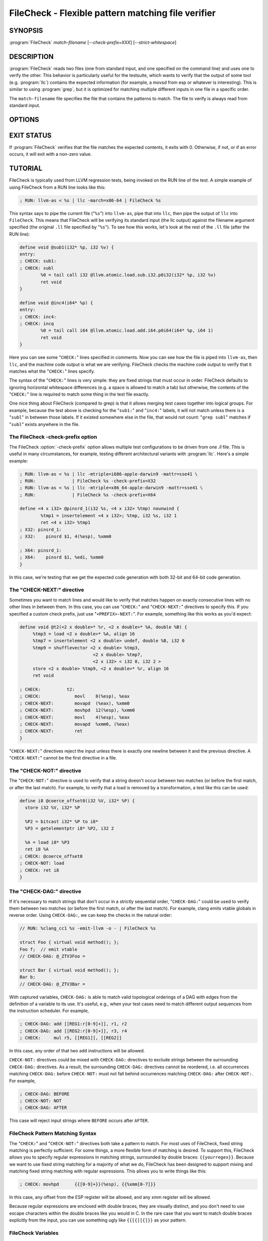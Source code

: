 FileCheck - Flexible pattern matching file verifier
===================================================

SYNOPSIS
--------

:program:`FileCheck` *match-filename* [*--check-prefix=XXX*] [*--strict-whitespace*]

DESCRIPTION
-----------

:program:`FileCheck` reads two files (one from standard input, and one
specified on the command line) and uses one to verify the other.  This
behavior is particularly useful for the testsuite, which wants to verify that
the output of some tool (e.g. :program:`llc`) contains the expected information
(for example, a movsd from esp or whatever is interesting).  This is similar to
using :program:`grep`, but it is optimized for matching multiple different
inputs in one file in a specific order.

The ``match-filename`` file specifies the file that contains the patterns to
match.  The file to verify is always read from standard input.

OPTIONS
-------

.. option:: -help

 Print a summary of command line options.

.. option:: --check-prefix prefix

 FileCheck searches the contents of ``match-filename`` for patterns to match.
 By default, these patterns are prefixed with "``CHECK:``".  If you'd like to
 use a different prefix (e.g. because the same input file is checking multiple
 different tool or options), the :option:`--check-prefix` argument allows you
 to specify a specific prefix to match.

.. option:: --input-file filename

  File to check (defaults to stdin).

.. option:: --strict-whitespace

 By default, FileCheck canonicalizes input horizontal whitespace (spaces and
 tabs) which causes it to ignore these differences (a space will match a tab).
 The :option:`--strict-whitespace` argument disables this behavior. End-of-line
 sequences are canonicalized to UNIX-style '\n' in all modes.

.. option:: -version

 Show the version number of this program.

EXIT STATUS
-----------

If :program:`FileCheck` verifies that the file matches the expected contents,
it exits with 0.  Otherwise, if not, or if an error occurs, it will exit with a
non-zero value.

TUTORIAL
--------

FileCheck is typically used from LLVM regression tests, being invoked on the RUN
line of the test.  A simple example of using FileCheck from a RUN line looks
like this:

.. code-block:: llvm

   ; RUN: llvm-as < %s | llc -march=x86-64 | FileCheck %s

This syntax says to pipe the current file ("``%s``") into ``llvm-as``, pipe
that into ``llc``, then pipe the output of ``llc`` into ``FileCheck``.  This
means that FileCheck will be verifying its standard input (the llc output)
against the filename argument specified (the original ``.ll`` file specified by
"``%s``").  To see how this works, let's look at the rest of the ``.ll`` file
(after the RUN line):

.. code-block:: llvm

   define void @sub1(i32* %p, i32 %v) {
   entry:
   ; CHECK: sub1:
   ; CHECK: subl
           %0 = tail call i32 @llvm.atomic.load.sub.i32.p0i32(i32* %p, i32 %v)
           ret void
   }

   define void @inc4(i64* %p) {
   entry:
   ; CHECK: inc4:
   ; CHECK: incq
           %0 = tail call i64 @llvm.atomic.load.add.i64.p0i64(i64* %p, i64 1)
           ret void
   }

Here you can see some "``CHECK:``" lines specified in comments.  Now you can
see how the file is piped into ``llvm-as``, then ``llc``, and the machine code
output is what we are verifying.  FileCheck checks the machine code output to
verify that it matches what the "``CHECK:``" lines specify.

The syntax of the "``CHECK:``" lines is very simple: they are fixed strings that
must occur in order.  FileCheck defaults to ignoring horizontal whitespace
differences (e.g. a space is allowed to match a tab) but otherwise, the contents
of the "``CHECK:``" line is required to match some thing in the test file exactly.

One nice thing about FileCheck (compared to grep) is that it allows merging
test cases together into logical groups.  For example, because the test above
is checking for the "``sub1:``" and "``inc4:``" labels, it will not match
unless there is a "``subl``" in between those labels.  If it existed somewhere
else in the file, that would not count: "``grep subl``" matches if "``subl``"
exists anywhere in the file.

The FileCheck -check-prefix option
~~~~~~~~~~~~~~~~~~~~~~~~~~~~~~~~~~

The FileCheck :option:`-check-prefix` option allows multiple test
configurations to be driven from one `.ll` file.  This is useful in many
circumstances, for example, testing different architectural variants with
:program:`llc`.  Here's a simple example:

.. code-block:: llvm

   ; RUN: llvm-as < %s | llc -mtriple=i686-apple-darwin9 -mattr=sse41 \
   ; RUN:              | FileCheck %s -check-prefix=X32
   ; RUN: llvm-as < %s | llc -mtriple=x86_64-apple-darwin9 -mattr=sse41 \
   ; RUN:              | FileCheck %s -check-prefix=X64

   define <4 x i32> @pinsrd_1(i32 %s, <4 x i32> %tmp) nounwind {
           %tmp1 = insertelement <4 x i32>; %tmp, i32 %s, i32 1
           ret <4 x i32> %tmp1
   ; X32: pinsrd_1:
   ; X32:    pinsrd $1, 4(%esp), %xmm0

   ; X64: pinsrd_1:
   ; X64:    pinsrd $1, %edi, %xmm0
   }

In this case, we're testing that we get the expected code generation with
both 32-bit and 64-bit code generation.

The "CHECK-NEXT:" directive
~~~~~~~~~~~~~~~~~~~~~~~~~~~

Sometimes you want to match lines and would like to verify that matches
happen on exactly consecutive lines with no other lines in between them.  In
this case, you can use "``CHECK:``" and "``CHECK-NEXT:``" directives to specify
this.  If you specified a custom check prefix, just use "``<PREFIX>-NEXT:``".
For example, something like this works as you'd expect:

.. code-block:: llvm

   define void @t2(<2 x double>* %r, <2 x double>* %A, double %B) {
 	%tmp3 = load <2 x double>* %A, align 16
 	%tmp7 = insertelement <2 x double> undef, double %B, i32 0
 	%tmp9 = shufflevector <2 x double> %tmp3,
                               <2 x double> %tmp7,
                               <2 x i32> < i32 0, i32 2 >
 	store <2 x double> %tmp9, <2 x double>* %r, align 16
 	ret void

   ; CHECK:          t2:
   ; CHECK: 	        movl	8(%esp), %eax
   ; CHECK-NEXT: 	movapd	(%eax), %xmm0
   ; CHECK-NEXT: 	movhpd	12(%esp), %xmm0
   ; CHECK-NEXT: 	movl	4(%esp), %eax
   ; CHECK-NEXT: 	movapd	%xmm0, (%eax)
   ; CHECK-NEXT: 	ret
   }

"``CHECK-NEXT:``" directives reject the input unless there is exactly one
newline between it and the previous directive.  A "``CHECK-NEXT:``" cannot be
the first directive in a file.

The "CHECK-NOT:" directive
~~~~~~~~~~~~~~~~~~~~~~~~~~

The "``CHECK-NOT:``" directive is used to verify that a string doesn't occur
between two matches (or before the first match, or after the last match).  For
example, to verify that a load is removed by a transformation, a test like this
can be used:

.. code-block:: llvm

   define i8 @coerce_offset0(i32 %V, i32* %P) {
     store i32 %V, i32* %P

     %P2 = bitcast i32* %P to i8*
     %P3 = getelementptr i8* %P2, i32 2

     %A = load i8* %P3
     ret i8 %A
   ; CHECK: @coerce_offset0
   ; CHECK-NOT: load
   ; CHECK: ret i8
   }

The "CHECK-DAG:" directive
~~~~~~~~~~~~~~~~~~~~~~~~~~

If it's necessary to match strings that don't occur in a strictly sequential
order, "``CHECK-DAG:``" could be used to verify them between two matches (or
before the first match, or after the last match). For example, clang emits
vtable globals in reverse order. Using ``CHECK-DAG:``, we can keep the checks
in the natural order:

.. code-block:: c++

    // RUN: %clang_cc1 %s -emit-llvm -o - | FileCheck %s

    struct Foo { virtual void method(); };
    Foo f;  // emit vtable
    // CHECK-DAG: @_ZTV3Foo =

    struct Bar { virtual void method(); };
    Bar b;
    // CHECK-DAG: @_ZTV3Bar =


With captured variables, ``CHECK-DAG:`` is able to match valid topological
orderings of a DAG with edges from the definition of a variable to its use.
It's useful, e.g., when your test cases need to match different output
sequences from the instruction scheduler. For example,

.. code-block:: llvm

   ; CHECK-DAG: add [[REG1:r[0-9]+]], r1, r2
   ; CHECK-DAG: add [[REG2:r[0-9]+]], r3, r4
   ; CHECK:     mul r5, [[REG1]], [[REG2]]

In this case, any order of that two ``add`` instructions will be allowed.

``CHECK-NOT:`` directives could be mixed with ``CHECK-DAG:`` directives to
exclude strings between the surrounding ``CHECK-DAG:`` directives. As a result,
the surrounding ``CHECK-DAG:`` directives cannot be reordered, i.e. all
occurrences matching ``CHECK-DAG:`` before ``CHECK-NOT:`` must not fall behind
occurrences matching ``CHECK-DAG:`` after ``CHECK-NOT:``. For example,

.. code-block:: llvm

   ; CHECK-DAG: BEFORE
   ; CHECK-NOT: NOT
   ; CHECK-DAG: AFTER

This case will reject input strings where ``BEFORE`` occurs after ``AFTER``.

FileCheck Pattern Matching Syntax
~~~~~~~~~~~~~~~~~~~~~~~~~~~~~~~~~

The "``CHECK:``" and "``CHECK-NOT:``" directives both take a pattern to match.
For most uses of FileCheck, fixed string matching is perfectly sufficient.  For
some things, a more flexible form of matching is desired.  To support this,
FileCheck allows you to specify regular expressions in matching strings,
surrounded by double braces: ``{{yourregex}}``.  Because we want to use fixed
string matching for a majority of what we do, FileCheck has been designed to
support mixing and matching fixed string matching with regular expressions.
This allows you to write things like this:

.. code-block:: llvm

   ; CHECK: movhpd	{{[0-9]+}}(%esp), {{%xmm[0-7]}}

In this case, any offset from the ESP register will be allowed, and any xmm
register will be allowed.

Because regular expressions are enclosed with double braces, they are
visually distinct, and you don't need to use escape characters within the double
braces like you would in C.  In the rare case that you want to match double
braces explicitly from the input, you can use something ugly like
``{{[{][{]}}`` as your pattern.

FileCheck Variables
~~~~~~~~~~~~~~~~~~~

It is often useful to match a pattern and then verify that it occurs again
later in the file.  For codegen tests, this can be useful to allow any register,
but verify that that register is used consistently later.  To do this,
:program:`FileCheck` allows named variables to be defined and substituted into
patterns.  Here is a simple example:

.. code-block:: llvm

   ; CHECK: test5:
   ; CHECK:    notw	[[REGISTER:%[a-z]+]]
   ; CHECK:    andw	{{.*}}[[REGISTER]]

The first check line matches a regex ``%[a-z]+`` and captures it into the
variable ``REGISTER``.  The second line verifies that whatever is in
``REGISTER`` occurs later in the file after an "``andw``".  :program:`FileCheck`
variable references are always contained in ``[[ ]]`` pairs, and their names can
be formed with the regex ``[a-zA-Z][a-zA-Z0-9]*``.  If a colon follows the name,
then it is a definition of the variable; otherwise, it is a use.

:program:`FileCheck` variables can be defined multiple times, and uses always
get the latest value.  Variables can also be used later on the same line they
were defined on. For example:

.. code-block:: llvm

    ; CHECK: op [[REG:r[0-9]+]], [[REG]]

Can be useful if you want the operands of ``op`` to be the same register,
and don't care exactly which register it is.

FileCheck Expressions
~~~~~~~~~~~~~~~~~~~~~

Sometimes there's a need to verify output which refers line numbers of the
match file, e.g. when testing compiler diagnostics.  This introduces a certain
fragility of the match file structure, as "``CHECK:``" lines contain absolute
line numbers in the same file, which have to be updated whenever line numbers
change due to text addition or deletion.

To support this case, FileCheck allows using ``[[@LINE]]``,
``[[@LINE+<offset>]]``, ``[[@LINE-<offset>]]`` expressions in patterns. These
expressions expand to a number of the line where a pattern is located (with an
optional integer offset).

This way match patterns can be put near the relevant test lines and include
relative line number references, for example:

.. code-block:: c++

   // CHECK: test.cpp:[[@LINE+4]]:6: error: expected ';' after top level declarator
   // CHECK-NEXT: {{^int a}}
   // CHECK-NEXT: {{^     \^}}
   // CHECK-NEXT: {{^     ;}}
   int a

